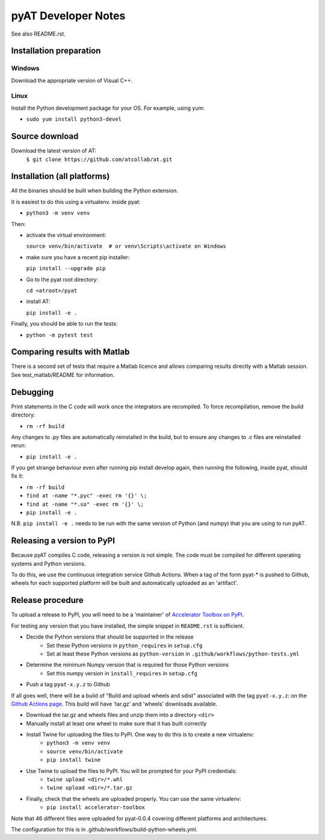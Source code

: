 pyAT Developer Notes
====================

See also README.rst.


Installation preparation
------------------------

Windows
~~~~~~~

Download the appropriate version of Visual C++.

Linux
~~~~~

Install the Python development package for your OS. For example, using yum:

* ``sudo yum install python3-devel``

Source download
---------------
Download the latest version of AT:
    ``$ git clone https://github.com/atcollab/at.git``


Installation (all platforms)
----------------------------

All the binaries should be built when building the Python extension.

It is easiest to do this using a virtualenv. inside pyat:

* ``python3 -m venv venv``

Then:

* activate the virtual environment:

  ``source venv/bin/activate  # or venv\Scripts\activate on Windows``
* make sure you have a recent pip installer:

  ``pip install --upgrade pip``
* Go to the pyat root directory:

  ``cd <atroot>/pyat``
* install AT:

  ``pip install -e .``

Finally, you should be able to run the tests:

* ``python -m pytest test``


Comparing results with Matlab
-----------------------------

There is a second set of tests that require a Matlab licence and allows
comparing results directly with a Matlab session.  See test_matlab/README
for information.


Debugging
---------

Print statements in the C code will work once the integrators are
recompiled.  To force recompilation, remove the build directory:

* ``rm -rf build``

Any changes to .py files are automatically reinstalled in the build, but to
ensure any changes to .c files are reinstalled rerun:

* ``pip install -e .``

If you get strange behaviour even after running pip install develop again, then
running the following, inside pyat, should fix it:

* ``rm -rf build``
* ``find at -name "*.pyc" -exec rm '{}' \;``
* ``find at -name "*.so" -exec rm '{}' \;``
* ``pip install -e .``

N.B. ``pip install -e .`` needs to be run with the same version of Python (and
numpy) that you are using to run pyAT.

Releasing a version to PyPI
---------------------------

Because pyAT compiles C code, releasing a version is not simple. The code
must be compiled for different operating systems and Python versions.

To do this, we use the continuous integration service Github Actions.
When a tag of the form pyat-* is pushed to Github, wheels for each
supported platform will be built and automatically uploaded as an 'artifact'.

Release procedure
-----------------

To upload a release to PyPI, you will need to be a 'maintainer' of
`Accelerator Toolbox on PyPI <https://pypi.org/project/accelerator-toolbox/>`_.

For testing any version that you have installed, the simple snippet in
``README.rst`` is sufficient.

* Decide the Python versions that should be supported in the release
   * Set these Python versions in ``python_requires`` in ``setup.cfg``
   * Set at least these Python versions as ``python-version`` in ``.github/workflows/python-tests.yml``
* Determine the minimum Numpy version that is required for those Python versions
   * Set this numpy version in ``install_requires`` in ``setup.cfg``
* Push a tag ``pyat-x.y.z`` to Github

If all goes well, there will be a build of "Build and upload wheels and sdist"
associated with the tag ``pyat-x.y.z``: on the `Github Actions page <https://github.com/atcollab/at/actions/workflows/build-python-wheels.yml>`_. This build will have
'tar.gz' and 'wheels' downloads available.

* Download the tar.gz and wheels files and unzip them into a directory ``<dir>``
* Manually install at least one wheel to make sure that it has built correctly
* Install Twine for uploading the files to PyPI. One way to do this is to create a new virtualenv:
   * ``python3 -m venv venv``
   * ``source venv/bin/activate``
   * ``pip install twine``
* Use Twine to upload the files to PyPI. You will be prompted for your PyPI credentials:
   * ``twine upload <dir>/*.whl``
   * ``twine upload <dir>/*.tar.gz``
* Finally, check that the wheels are uploaded properly. You can use the same virtualenv:
   * ``pip install accelerator-toolbox``


Note that 46 different files were uploaded for pyat-0.0.4 covering different
platforms and architectures.

The configuration for this is in .github/workflows/build-python-wheels.yml.
